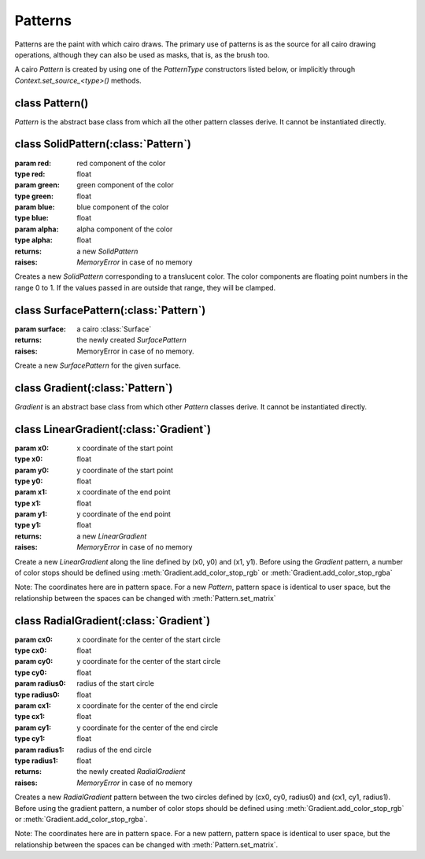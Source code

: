 .. _patterns:

********
Patterns
********


Patterns are the paint with which cairo draws. The primary use of patterns is
as the source for all cairo drawing operations, although they can also be used
as masks, that is, as the brush too.

A cairo *Pattern* is created by using one of the *PatternType* constructors
listed below, or implicitly through *Context.set_source_<type>()* methods.


class Pattern()
===============

*Pattern* is the abstract base class from which all the other pattern classes
derive. It cannot be instantiated directly.

.. class:: Pattern()

   .. method:: get_extend()

      :returns: the current extend strategy used for drawing the *Pattern*.
      :rtype: int

      Gets the current extend mode for the *Pattern*. See
      :ref:`EXTEND attributes <mattributes_extend>`
      for details on the semantics of each extend strategy.

   .. method:: get_matrix()

      :returns: a new :class:`Matrix` which stores a copy of the *Pattern's* transformation matrix

   .. method:: set_extend(extend)

      :param extend: an extend describing how the area outside of the *Pattern* will be drawn

      Sets the mode to be used for drawing outside the area of a *Pattern*. See
      :ref:`EXTEND attributes <mattributes_extend>`
      for details on the semantics of each extend strategy.

      The default extend mode is :attr:`cairo.EXTEND_NONE` for
      :class:`SurfacePattern` and :attr:`cairo.EXTEND_PAD` for
      :class:`Gradient` Patterns.

   .. method:: set_matrix(matrix)

      :param matrix: a cairo matrix (:class:`Matrix`)

      Sets the *Pattern's* transformation matrix to *matrix*. This matrix is a
      transformation from user space to pattern space.

      When a *Pattern* is first created it always has the identity matrix for
      its transformation matrix, which means that pattern space is initially
      identical to user space.

      Important: Please note that the direction of this transformation matrix
      is from user space to pattern space. This means that if you imagine the
      flow from a *Pattern* to user space (and on to device space), then
      coordinates in that flow will be transformed by the inverse of the
      *Pattern* matrix.

      For example, if you want to make a *Pattern* appear twice as large as it
      does by default the correct code to use is::

        matrix = cairo.Matrix(xx=0.5,yy=0.5)
        pattern.set_matrix(matrix)

      Meanwhile, using values of 2.0 rather than 0.5 in the code above would
      cause the *Pattern* to appear at half of its default size.

      Also, please note the discussion of the user-space locking semantics of
      :class:`Context.set_source`.


class SolidPattern(:class:`Pattern`)
====================================

.. class:: SolidPattern(red, green, blue, alpha=1.0)

   :param red: red component of the color
   :type red: float
   :param green: green component of the color
   :type green: float
   :param blue: blue component of the color
   :type blue: float
   :param alpha: alpha component of the color
   :type alpha: float
   :returns: a new *SolidPattern*
   :raises: *MemoryError* in case of no memory

   Creates a new *SolidPattern* corresponding to a translucent color. The
   color components are floating point numbers in the range 0 to 1. If the
   values passed in are outside that range, they will be clamped.


   .. method:: get_rgba()

      :returns: (red, green, blue, alpha) a tuple of float

      Gets the solid color for a *SolidPattern*.

      .. versionadded:: 1.4


class SurfacePattern(:class:`Pattern`)
======================================

.. class:: SurfacePattern(surface)

   :param surface: a cairo :class:`Surface`
   :returns: the newly created *SurfacePattern*
   :raises: MemoryError in case of no memory.

   Create a new *SurfacePattern* for the given surface.

   .. method:: get_filter()

      :returns: the current filter used for resizing the *Pattern*.
      :rtype: int

      Gets the current filter for the *Pattern*.  See
      :ref:`FILTER attributes <mattributes_filter>`
      for details on each filter.

   .. method:: get_surface()

      :returns: the :class:`Surface` of the *SurfacePattern*.

      .. versionadded:: 1.4

   .. method:: set_filter(filter)

      :param filter: a filter describing the filter to use for resizing the *Pattern*

      Sets the filter to be used for resizing when using this pattern. See
      :ref:`FILTER attributes <mattributes_filter>`
      for details on each filter.

      Note that you might want to control filtering even when you do not have
      an explicit *Pattern* object, (for example when using
      :meth:`Context.set_source_surface`). In these cases, it is convenient to use
      :meth:`Context.get_source` to get access to the pattern that cairo creates
      implicitly. For example::

        context.set_source_surface(image, x, y)
        surfacepattern.set_filter(context.get_source(), cairo.FILTER_NEAREST)


class Gradient(:class:`Pattern`)
================================

*Gradient* is an abstract base class from which other *Pattern* classes
derive. It cannot be instantiated directly.

.. class:: Gradient()

   .. method:: add_color_stop_rgb(offset, red, green, blue)

      :param offset: an offset in the range [0.0 .. 1.0]
      :type offset: float
      :param red: red component of color
      :type red: float
      :param green: green component of color
      :type green: float
      :param blue: blue component of color
      :type blue: float

      Adds an opaque color stop to a *Gradient* pattern. The offset specifies
      the location along the gradient's control vector. For example, a
      *LinearGradient's* control vector is from (x0,y0) to (x1,y1) while a
      *RadialGradient's* control vector is from any point on the start circle
      to the corresponding point on the end circle.

      The color is specified in the same way as in :meth:`Context.set_source_rgb`.

      If two (or more) stops are specified with identical offset values, they
      will be sorted according to the order in which the stops are added,
      (stops added earlier will compare less than stops added later). This can
      be useful for reliably making sharp color transitions instead of the
      typical blend.

   .. method:: add_color_stop_rgba(offset, red, green, blue, alpha)

      :param offset: an offset in the range [0.0 .. 1.0]
      :type offset: float
      :param red: red component of color
      :type red: float
      :param green: green component of color
      :type green: float
      :param blue: blue component of color
      :type blue: float
      :param alpha: alpha component of color
      :type alpha: float

      Adds an opaque color stop to a *Gradient* pattern. The offset specifies
      the location along the gradient's control vector. For example, a
      *LinearGradient's* control vector is from (x0,y0) to (x1,y1) while a
      *RadialGradient's* control vector is from any point on the start circle
      to the corresponding point on the end circle.

      The color is specified in the same way as in :meth:`Context.set_source_rgb`.

      If two (or more) stops are specified with identical offset values, they
      will be sorted according to the order in which the stops are added,
      (stops added earlier will compare less than stops added later). This can
      be useful for reliably making sharp color transitions instead of the
      typical blend.


class LinearGradient(:class:`Gradient`)
=======================================
.. class:: LinearGradient(x0, y0, x1, y1)

   :param x0: x coordinate of the start point
   :type x0: float
   :param y0: y coordinate of the start point
   :type y0: float
   :param x1: x coordinate of the end point
   :type x1: float
   :param y1: y coordinate of the end point
   :type y1: float
   :returns: a new *LinearGradient*
   :raises: *MemoryError* in case of no memory

   Create a new *LinearGradient* along the line defined by (x0, y0) and (x1,
   y1).  Before using the *Gradient* pattern, a number of color stops should
   be defined using :meth:`Gradient.add_color_stop_rgb` or
   :meth:`Gradient.add_color_stop_rgba`

   Note: The coordinates here are in pattern space. For a new *Pattern*,
   pattern space is identical to user space, but the relationship between the
   spaces can be changed with :meth:`Pattern.set_matrix`

   .. method:: get_linear_points()

      :returns: (x0, y0, x1, y1) - a tuple of float

        * x0: return value for the x coordinate of the first point
        * y0: return value for the y coordinate of the first point
        * x1: return value for the x coordinate of the second point
        * y1: return value for the y coordinate of the second point

      Gets the gradient endpoints for a *LinearGradient*.

      .. versionadded:: 1.4


class RadialGradient(:class:`Gradient`)
=======================================
.. class:: RadialGradient(cx0, cy0, radius0, cx1, cy1, radius1)

   :param cx0: x coordinate for the center of the start circle
   :type cx0: float
   :param cy0: y coordinate for the center of the start circle
   :type cy0: float
   :param radius0: radius of the start circle
   :type radius0: float
   :param cx1: x coordinate for the center of the end circle
   :type cx1: float
   :param cy1: y coordinate for the center of the end circle
   :type cy1: float
   :param radius1: radius of the end circle
   :type radius1: float
   :returns: the newly created *RadialGradient*
   :raises: *MemoryError* in case of no memory

   Creates a new *RadialGradient* pattern between the two circles defined by
   (cx0, cy0, radius0) and (cx1, cy1, radius1).  Before using the gradient
   pattern, a number of color stops should be defined using
   :meth:`Gradient.add_color_stop_rgb` or :meth:`Gradient.add_color_stop_rgba`.

   Note: The coordinates here are in pattern space. For a new pattern, pattern
   space is identical to user space, but the relationship between the spaces
   can be changed with :meth:`Pattern.set_matrix`.

   .. method:: get_radial_circles()

      :returns: (x0, y0, r0, x1, y1, r1) - a tuple of float

	* x0: return value for the x coordinate of the center of the first circle
	* y0: return value for the y coordinate of the center of the first circle
	* r0: return value for the radius of the first circle
	* x1: return value for the x coordinate of the center of the second circle
	* y1: return value for the y coordinate of the center of the second circle
	* r1: return value for the radius of the second circle

      Gets the *Gradient* endpoint circles for a *RadialGradient*, each
      specified as a center coordinate and a radius.

      .. versionadded:: 1.4
